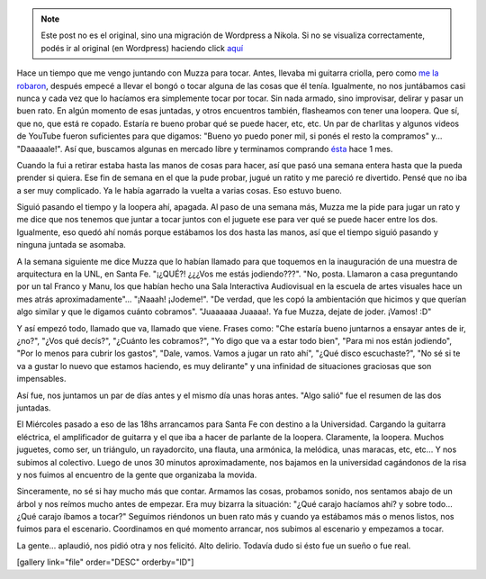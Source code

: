 .. link:
.. description:
.. tags: música, viaje
.. date: 2012/11/10 11:52:55
.. title: ¡Fue real!
.. slug: fue-real


.. note::

   Este post no es el original, sino una migración de Wordpress a
   Nikola. Si no se visualiza correctamente, podés ir al original (en
   Wordpress) haciendo click aquí_

.. _aquí: http://humitos.wordpress.com/2012/11/10/fue-real/


Hace un tiempo que me vengo juntando con Muzza para tocar. Antes,
llevaba mi guitarra criolla, pero como `me la
robaron <http://humitos.wordpress.com/2012/05/28/un-dia-tristisimo/>`__,
después empecé a llevar el bongó o tocar alguna de las cosas que él
tenía. Igualmente, no nos juntábamos casi nunca y cada vez que lo
hacíamos era simplemente tocar por tocar. Sin nada armado, sino
improvisar, delirar y pasar un buen rato. En algún momento de esas
juntadas, y otros encuentros también, flasheamos con tener una loopera.
Que sí, que no, que está re copado. Estaría re bueno probar qué se puede
hacer, etc, etc. Un par de charlitas y algunos videos de YouTube fueron
suficientes para que digamos: "Bueno yo puedo poner mil, si ponés el
resto la compramos" y... "Daaaaale!". Así que, buscamos algunas en
mercado libre y terminamos comprando
`ésta <http://articulo.mercadolibre.com.ar/MLA-434976632-boss-rc-3-loop-station-compact-pedal-_JM>`__
hace 1 mes.

Cuando la fui a retirar estaba hasta las manos de cosas para hacer, así
que pasó una semana entera hasta que la pueda prender si quiera. Ese fin
de semana en el que la pude probar, jugué un ratito y me pareció re
divertido. Pensé que no iba a ser muy complicado. Ya le había agarrado
la vuelta a varias cosas. Eso estuvo bueno.

Siguió pasando el tiempo y la loopera ahí, apagada. Al paso de una
semana más, Muzza me la pide para jugar un rato y me dice que nos
tenemos que juntar a tocar juntos con el juguete ese para ver qué se
puede hacer entre los dos. Igualmente, eso quedó ahí nomás porque
estábamos los dos hasta las manos, así que el tiempo siguió pasando y
ninguna juntada se asomaba.

A la semana siguiente me dice Muzza que lo habían llamado para que
toquemos en la inauguración de una muestra de arquitectura en la UNL, en
Santa Fe. "¡¿QUÉ?! ¿¿¿Vos me estás jodiendo???". "No, posta. Llamaron a
casa preguntando por un tal Franco y Manu, los que habían hecho una Sala
Interactiva Audiovisual en la escuela de artes visuales hace un mes
atrás aproximadamente"... "¡Naaah! ¡Jodeme!". "De verdad, que les copó
la ambientación que hicimos y que querían algo similar y que le digamos
cuánto cobramos". "Juaaaaaa Juaaaa!. Ya fue Muzza, dejate de joder.
¡Vamos! :D"

Y así empezó todo, llamado que va, llamado que viene. Frases como: "Che
estaría bueno juntarnos a ensayar antes de ir, ¿no?", "¿Vos qué decís?",
"¿Cuánto les cobramos?", "Yo digo que va a estar todo bien", "Para mi
nos están jodiendo", "Por lo menos para cubrir los gastos", "Dale,
vamos. Vamos a jugar un rato ahí", "¿Qué disco escuchaste?", "No sé si
te va a gustar lo nuevo que estamos haciendo, es muy delirante" y una
infinidad de situaciones graciosas que son impensables.

Así fue, nos juntamos un par de días antes y el mismo día unas horas
antes. "Algo salió" fue el resumen de las dos juntadas.

El Miércoles pasado a eso de las 18hs arrancamos para Santa Fe con
destino a la Universidad. Cargando la guitarra eléctrica, el
amplificador de guitarra y el que iba a hacer de parlante de la loopera.
Claramente, la loopera. Muchos juguetes, como ser, un triángulo, un
rayadorcito, una flauta, una armónica, la melódica, unas maracas, etc,
etc... Y nos subimos al colectivo. Luego de unos 30 minutos
aproximadamente, nos bajamos en la universidad cagándonos de la risa y
nos fuimos al encuentro de la gente que organizaba la movida.

Sinceramente, no sé si hay mucho más que contar. Armamos las cosas,
probamos sonido, nos sentamos abajo de un árbol y nos reímos mucho antes
de empezar. Era muy bizarra la situación: "¿Qué carajo hacíamos ahí? y
sobre todo... ¿Qué carajo íbamos a tocar?" Seguimos riéndonos un buen
rato más y cuando ya estábamos más o menos listos, nos fuimos para el
escenario. Coordinamos en qué momento arrancar, nos subimos al escenario
y empezamos a tocar.

La gente... aplaudió, nos pidió otra y nos felicitó. Alto delirio.
Todavía dudo si ésto fue un sueño o fue real.

[gallery link="file" order="DESC" orderby="ID"]
